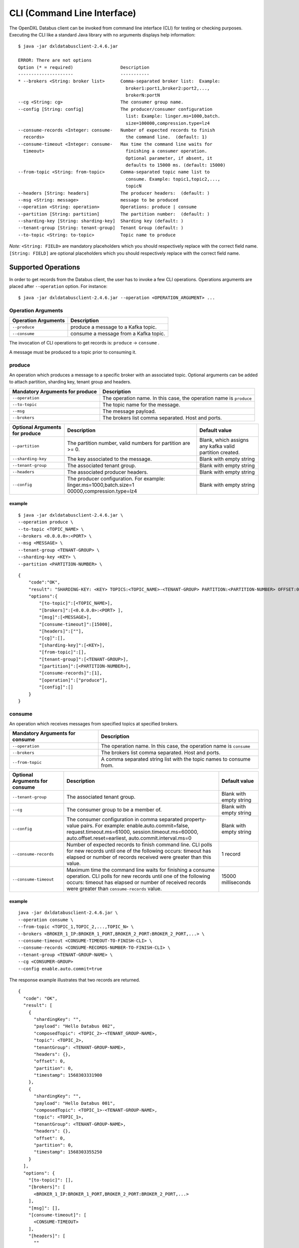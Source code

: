 CLI (Command Line Interface)
----------------------------

The OpenDXL Databus client can be invoked from command line interface (CLI)
for testing or checking purposes. Executing the CLI like a standard Java
library with no arguments displays help information:

::

    $ java -jar dxldatabusclient-2.4.6.jar

    ERROR: There are not options
    Option (* = required)                  Description                            
    ---------------------                  -----------                            
    * --brokers <String: broker list>      Comma-separated broker list:  Example: 
                                             broker1:port1,broker2:port2,...,     
                                             brokerN:portN                        
    --cg <String: cg>                      The consumer group name.               
    --config [String: config]              The producer/consumer configuration    
                                             list: Example: linger.ms=1000,batch. 
                                             size=100000,compression.type=lz4     
    --consume-records <Integer: consume-   Number of expected records to finish
      records>                               the command line.  (default: 1)
    --consume-timeout <Integer: consume-   Max time the command line waits for
      timeout>                               finishing a consumer operation.
                                             Optional parameter, if absent, it
                                             defaults to 15000 ms. (default: 15000)
    --from-topic <String: from-topic>      Comma-separated topic name list to
                                             consume. Example: topic1,topic2,..., 
                                             topicN                               
    --headers [String: headers]            The producer headers:  (default: )     
    --msg <String: message>                message to be produced                 
    --operation <String: operation>        Operations: produce | consume
    --partition [String: partition]        The partition number:  (default: )     
    --sharding-key [String: sharding-key]  Sharding key (default: )               
    --tenant-group [String: tenant-group]  Tenant Group (default: )               
    --to-topic <String: to-topic>          Topic name to produce

*Note:* ``<String: FIELD>`` are mandatory placeholders which you should
respectively replace with the correct field name. ``[String: FIELD]``
are optional placeholders which you should respectively replace with the
correct field name.

Supported Operations
~~~~~~~~~~~~~~~~~~~~

In order to get records from the Databus client, the user has to invoke a
few CLI operations. Operations arguments are placed after
``--operation`` option. For instance:

::

    $ java -jar dxldatabusclient-2.4.6.jar --operation <OPERATION_ARGUMENT> ...

Operation Arguments
^^^^^^^^^^^^^^^^^^^

+-----------------------+-----------------------------------------+
| Operation Arguments   | Description                             |
+=======================+=========================================+
| ``--produce``         | produce a message to a Kafka topic.     |
+-----------------------+-----------------------------------------+
| ``--consume``         | consume a message from a Kafka topic.   |
+-----------------------+-----------------------------------------+

The invocation of CLI operations to get records is: ``produce`` -> ``consume`` .

A message must be produced to a topic prior to consuming it.

produce
^^^^^^^

An operation which produces a message to a specific broker with an
associated topic. Optional arguments can be added to attach partition,
sharding key, tenant group and headers.

+-----------------------+----------------------------------------------------+
| Mandatory Arguments   | Description                                        |
| for produce           |                                                    |
+=======================+====================================================+
| ``--operation``       | The operation name. In this case, the              |
|                       | operation name is ``produce``                      |
+-----------------------+----------------------------------------------------+
| ``--to-topic``        | The topic name for the message.                    |
+-----------------------+----------------------------------------------------+
| ``--msg``             | The message payload.                               |
+-----------------------+----------------------------------------------------+
| ``--brokers``         | The brokers list comma separated. Host and ports.  |
+-----------------------+----------------------------------------------------+

+---------------------+-----------------------------+------------+
| Optional Arguments  | Description                 | Default    |
| for produce         |                             | value      |
+=====================+=============================+============+
| ``--partition``     | The partition number, valid | Blank,     |
|                     | numbers for partition are   | which      |
|                     | >= 0.                       | assigns    |
|                     |                             | any kafka  |
|                     |                             | valid      |
|                     |                             | partition  |
|                     |                             | created.   |
+---------------------+-----------------------------+------------+
| ``--sharding-key``  | The key associated to the   | Blank with |
|                     | message.                    | empty      |
|                     |                             | string     |
+---------------------+-----------------------------+------------+
| ``--tenant-group``  | The associated tenant       | Blank with |
|                     | group.                      | empty      |
|                     |                             | string     |
+---------------------+-----------------------------+------------+
| ``--headers``       | The associated producer     | Blank with |
|                     | headers.                    | empty      |
|                     |                             | string     |
+---------------------+-----------------------------+------------+
| ``--config``        | The producer configuration. | Blank with |
|                     | For example:                | empty      |
|                     | linger.ms=1000,batch.size=1 | string     |
|                     | 00000,compression.type=lz4  |            |
+---------------------+-----------------------------+------------+

example
'''''''

::

    $ java -jar dxldatabusclient-2.4.6.jar \
    --operation produce \
    --to-topic <TOPIC_NAME> \
    --brokers <0.0.0.0>:<PORT> \
    --msg <MESSAGE> \
    --tenant-group <TENANT-GROUP> \ 
    --sharding-key <KEY> \
    --partition <PARTITION-NUMBER> \

::

    {
        "code":"OK",
        "result": "SHARDING-KEY: <KEY> TOPICS:<TOPIC_NAME>-<TENANT-GROUP> PARTITION:<PARTITION-NUMBER> OFFSET:0",
        "options":{
            "[to-topic]":[<TOPIC_NAME>],
            "[brokers]":[<0.0.0.0>:<PORT> ],
            "[msg]":[<MESSAGE>],
            "[consume-timeout]":[15000],
            "[headers]":[""],
            "[cg]":[],
            "[sharding-key]":[<KEY>],
            "[from-topic]":[],
            "[tenant-group]":[<TENANT-GROUP>],
            "[partition]":[<PARTITION-NUMBER>],
            "[consume-records]":[1],
            "[operation]":["produce"],
            "[config]":[]
        }
    }

consume
^^^^^^^

An operation which receives messages from specified topics at
specified brokers.

+----------------------+----------------+
| Mandatory Arguments  | Description    |
| for consume          |                |
+======================+================+
| ``--operation``      | The operation  |
|                      | name. In this  |
|                      | case,          |
|                      | the operation  |
|                      | name is        |
|                      | ``consume``    |
+----------------------+----------------+
| ``--brokers``        | The brokers    |
|                      | list comma     |
|                      | separated.     |
|                      | Host and       |
|                      | ports.         |
+----------------------+----------------+
| ``--from-topic``     | A comma        |
|                      | separated      |
|                      | string list    |
|                      | with the topic |
|                      | names to       |
|                      | consume from.  |
+----------------------+----------------+

+-----------------------+-----------------------------+---------------+
| Optional Arguments    | Description                 | Default value |
| for consume           |                             |               |
+=======================+=============================+===============+
| ``--tenant-group``    | The associated tenant       | Blank with    |
|                       | group.                      | empty string  |
+-----------------------+-----------------------------+---------------+
| ``--cg``              | The consumer group to be    | Blank with    |
|                       | a member of.                | empty string  |
+-----------------------+-----------------------------+---------------+
| ``--config``          | The consumer configuration  | Blank with    |
|                       | in comma separated          | empty string  |
|                       | property-value pairs.       |               |
|                       | For example:                |               |
|                       | enable.auto.commit=false,   |               |
|                       | request.timeout.ms=61000,   |               |
|                       | session.timeout.ms=60000,   |               |
|                       | auto.offset.reset=earliest, |               |
|                       | auto.commit.interval.ms=0   |               |
+-----------------------+-----------------------------+---------------+
| ``--consume-records`` | Number of expected records  | 1 record      |
|                       | to finish command line.     |               |
|                       | CLI polls for new records   |               |
|                       | until one of the following  |               |
|                       | occurs: timeout has         |               |
|                       | elapsed or number of records|               |
|                       | received were greater than  |               |
|                       | this value.                 |               |
+-----------------------+-----------------------------+---------------+
| ``--consume-timeout`` | Maximum time the command    | 15000         |
|                       | line waits for finishing    | milliseconds  |
|                       | a consume operation.        |               |
|                       | CLI polls for new records   |               |
|                       | until one of the following  |               |
|                       | occurs: timeout has elapsed |               |
|                       | or number of received       |               |
|                       | records were greater than   |               |
|                       | ``consume-records`` value.  |               |
+-----------------------+-----------------------------+---------------+

example
'''''''

::

    java -jar dxldatabusclient-2.4.6.jar \
    --operation consume \
    --from-topic <TOPIC_1,TOPIC_2,...,TOPIC_N> \
    --brokers <BROKER_1_IP:BROKER_1_PORT,BROKER_2_PORT:BROKER_2_PORT,...> \
    --consume-timeout <CONSUME-TIMEOUT-TO-FINISH-CLI> \
    --consume-records <CONSUME-RECORDS-NUMBER-TO-FINISH-CLI> \
    --tenant-group <TENANT-GROUP-NAME> \
    --cg <CONSUMER-GROUP>
    --config enable.auto.commit=true 

The response example illustrates that two records are returned.

::

    {
      "code": "OK",
      "result": [
        {
          "shardingKey": "",
          "payload": "Hello Databus 002",
          "composedTopic": <TOPIC_2>-<TENANT_GROUP-NAME>,
          "topic": <TOPIC_2>,
          "tenantGroup": <TENANT-GROUP-NAME>,
          "headers": {},
          "offset": 0,
          "partition": 0,
          "timestamp": 1568303331900
        },
        {
          "shardingKey": "",
          "payload": "Hello Databus 001",
          "composedTopic": <TOPIC_1>-<TENANT-GROUP-NAME>,
          "topic": <TOPIC_1>,
          "tenantGroup": <TENANT-GROUP-NAME>,
          "headers": {},
          "offset": 0,
          "partition": 0,
          "timestamp": 1568303355250
        }
      ],
      "options": {
        "[to-topic]": [],
        "[brokers]": [
          <BROKER_1_IP:BROKER_1_PORT,BROKER_2_PORT:BROKER_2_PORT,...>
        ],
        "[msg]": [],
        "[consume-timeout]": [
          <CONSUME-TIMEOUT>
        ],
        "[headers]": [
          ""
        ],
        "[cg]": [],
        "[sharding-key]": [
          ""
        ],
        "[from-topic]": [
          <TOPIC_1,TOPIC_2,...,TOPIC_N>
        ],
        "[tenant-group]": [
          <TENANT-GROUP-NAME>
        ],
        "[partition]": [
          ""
        ],
        "[consume-records]": [
          2
        ],
        "[operation]": [
          "consume"
        ],
        "[config]": [
          "enable.auto.commit=true"
        ]
      }
    }

